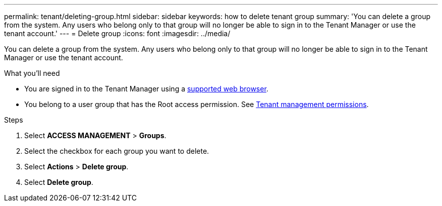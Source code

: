 ---
permalink: tenant/deleting-group.html
sidebar: sidebar
keywords: how to delete tenant group
summary: 'You can delete a group from the system. Any users who belong only to that group will no longer be able to sign in to the Tenant Manager or use the tenant account.'
---
= Delete group
:icons: font
:imagesdir: ../media/

[.lead]
You can delete a group from the system. Any users who belong only to that group will no longer be able to sign in to the Tenant Manager or use the tenant account.

.What you'll need

* You are signed in to the Tenant Manager using a link:../admin/web-browser-requirements.html[supported web browser].
* You belong to a user group that has the Root access permission. See link:tenant-management-permissions.html[Tenant management permissions].

.Steps
. Select *ACCESS MANAGEMENT* > *Groups*.

. Select the checkbox for each group you want to delete.
. Select *Actions* > *Delete group*.

. Select *Delete group*. 
